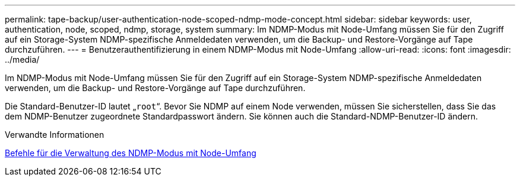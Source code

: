 ---
permalink: tape-backup/user-authentication-node-scoped-ndmp-mode-concept.html 
sidebar: sidebar 
keywords: user, authentication, node, scoped, ndmp, storage, system 
summary: Im NDMP-Modus mit Node-Umfang müssen Sie für den Zugriff auf ein Storage-System NDMP-spezifische Anmeldedaten verwenden, um die Backup- und Restore-Vorgänge auf Tape durchzuführen. 
---
= Benutzerauthentifizierung in einem NDMP-Modus mit Node-Umfang
:allow-uri-read: 
:icons: font
:imagesdir: ../media/


[role="lead"]
Im NDMP-Modus mit Node-Umfang müssen Sie für den Zugriff auf ein Storage-System NDMP-spezifische Anmeldedaten verwenden, um die Backup- und Restore-Vorgänge auf Tape durchzuführen.

Die Standard-Benutzer-ID lautet „`root`“. Bevor Sie NDMP auf einem Node verwenden, müssen Sie sicherstellen, dass Sie das dem NDMP-Benutzer zugeordnete Standardpasswort ändern. Sie können auch die Standard-NDMP-Benutzer-ID ändern.

.Verwandte Informationen
xref:commands-manage-node-scoped-ndmp-reference.adoc[Befehle für die Verwaltung des NDMP-Modus mit Node-Umfang]
